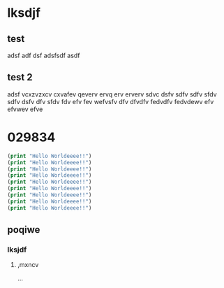* lksdjf
** test
adsf adf dsf adsfsdf asdf 
** test 2
adsf vcxzvzxcv cxvafev qeverv ervq erv erverv sdvc dsfv sdfv sdfv sfdv
sdfv dsfv dfv sfdv fdv efv fev wefvsfv dfv dfvdfv fedvdfv fedvdewv efv
efvwev efve 
* 029834
#+BEGIN_SRC emacs-lisp :export both :results output
(print "Hello Worldeeee!!")
(print "Hello Worldeeee!!")
(print "Hello Worldeeee!!")
(print "Hello Worldeeee!!")
(print "Hello Worldeeee!!")
(print "Hello Worldeeee!!")
(print "Hello Worldeeee!!")
(print "Hello Worldeeee!!")
(print "Hello Worldeeee!!")
#+END_SRC

#+RESULTS:
#+begin_example

"Hello Worldeeee!!"

"Hello Worldeeee!!"

"Hello Worldeeee!!"

"Hello Worldeeee!!"

"Hello Worldeeee!!"

"Hello Worldeeee!!"

"Hello Worldeeee!!"

"Hello Worldeeee!!"

"Hello Worldeeee!!"
#+end_example

** poqiwe
*** lksjdf
**** ,mxncv
...

